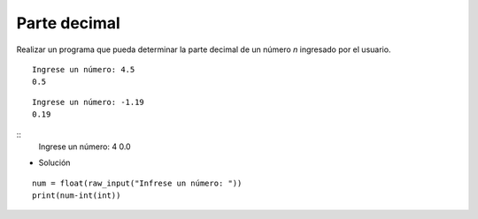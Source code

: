 Parte decimal
-------------

Realizar un programa que pueda
determinar la parte decimal de un
número *n* ingresado por el usuario.


::
	
	Ingrese un número: 4.5
	0.5

::

	Ingrese un número: -1.19
	0.19

::
	Ingrese un número: 4
	0.0
	
* Solución

::

	num = float(raw_input("Infrese un número: "))
	print(num-int(int))
	

